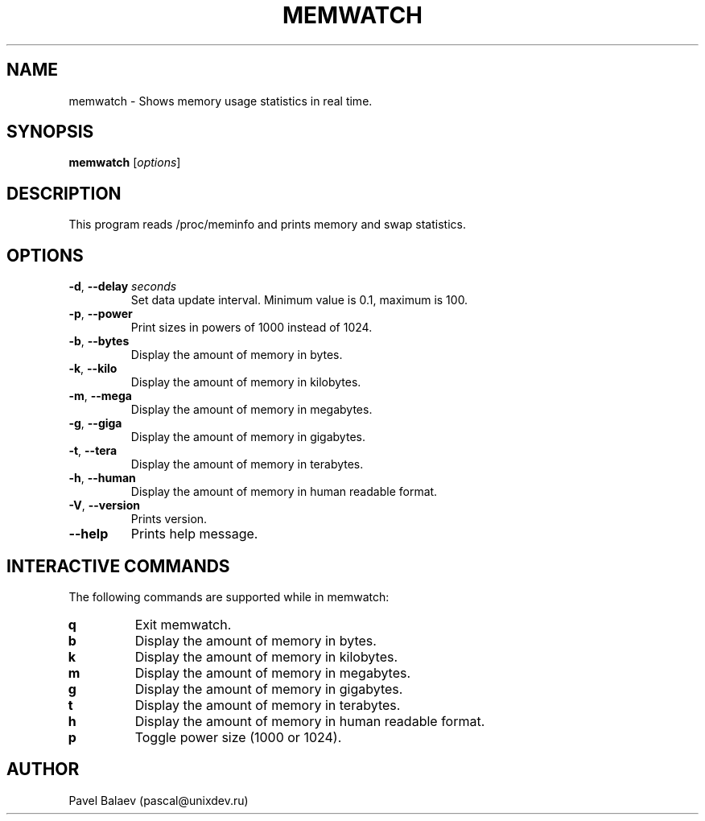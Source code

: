 .\" Manpage for memwatch
.TH MEMWATCH 1 "APR 2016" Linux "User Manuals"
.SH NAME
memwatch \- Shows memory usage statistics in real time.
.SH SYNOPSIS
.B memwatch
.RI [ options ]
.SH DESCRIPTION
This program reads /proc/meminfo and prints memory and swap statistics.
.SH OPTIONS
.TP
\fB-d\fR, \fB\-\-delay\fR \fIseconds\fR
Set data update interval. Minimum value is 0.1, maximum is 100.
.TP
\fB-p\fR, \fB\-\-power\fR
Print sizes in powers of 1000 instead of 1024.
.TP
\fB\-b\fR, \fB\-\-bytes\fR
Display the amount of memory in bytes.
.TP
\fB\-k\fR, \fB\-\-kilo\fR
Display the amount of memory in kilobytes.
.TP
\fB\-m\fR, \fB\-\-mega\fR
Display the amount of memory in megabytes.
.TP
\fB\-g\fR, \fB\-\-giga\fR
Display the amount of memory in gigabytes.
.TP
\fB\-t\fR, \fB\-\-tera\fR
Display the amount of memory in terabytes.
.TP
\fB\-h\fR, \fB\-\-human\fR
Display the amount of memory in human readable format.
.TP
\fB\-V\fR, \fB\-\-version\fR
Prints version.
.TP
\fB\-\-help\fR
Prints help message.
.SH INTERACTIVE COMMANDS
.LP
The following commands are supported while in memwatch:
.LP
.TP
.B q
Exit memwatch.
.TP
.B b
Display the amount of memory in bytes.
.TP
.B k
Display the amount of memory in kilobytes.
.TP
.B m
Display the amount of memory in megabytes.
.TP
.B g
Display the amount of memory in gigabytes.
.TP
.B t
Display the amount of memory in terabytes.
.TP
.B h
Display the amount of memory in human readable format.
.TP
.B p
Toggle power size (1000 or 1024).
.SH AUTHOR
Pavel Balaev (pascal@unixdev.ru)
